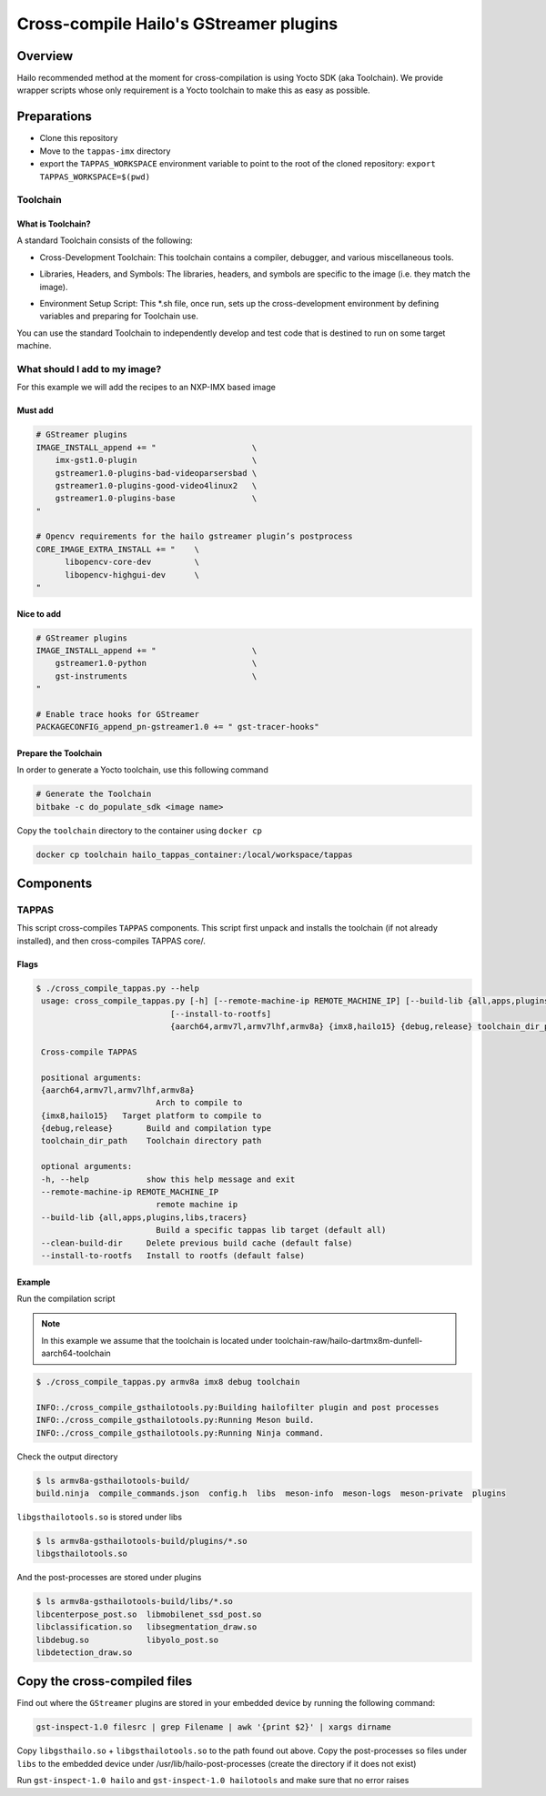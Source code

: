
Cross-compile Hailo's GStreamer plugins
=======================================

Overview
--------

Hailo recommended method at the moment for cross-compilation is using Yocto SDK (aka Toolchain). We provide wrapper scripts whose only requirement is a Yocto toolchain to make this as easy as possible.

Preparations
------------

- Clone this repository
- Move to the ``tappas-imx`` directory
- export the ``TAPPAS_WORKSPACE`` environment variable to point to the root of the cloned repository: ``export TAPPAS_WORKSPACE=$(pwd)``


Toolchain
^^^^^^^^^

What is Toolchain?
~~~~~~~~~~~~~~~~~~

A standard Toolchain consists of the following:


* | Cross-Development Toolchain: This toolchain contains a compiler, debugger, and various miscellaneous tools.

* | Libraries, Headers, and Symbols: The libraries, headers, and symbols are specific to the image (i.e. they match the image).

* | Environment Setup Script: This \*.sh file, once run, sets up the cross-development environment by defining variables and preparing for Toolchain use.

| You can use the standard Toolchain to independently develop and test code that is destined to run on some target machine.

What should I add to my image?
^^^^^^^^^^^^^^^^^^^^^^^^^^^^^^

For this example we will add the recipes to an NXP-IMX based image

Must add
~~~~~~~~

.. code-block:: sh

   # GStreamer plugins
   IMAGE_INSTALL_append += "                    \
       imx-gst1.0-plugin                        \
       gstreamer1.0-plugins-bad-videoparsersbad \
       gstreamer1.0-plugins-good-video4linux2   \
       gstreamer1.0-plugins-base                \
   "

   # Opencv requirements for the hailo gstreamer plugin’s postprocess
   CORE_IMAGE_EXTRA_INSTALL += "    \
         libopencv-core-dev         \
         libopencv-highgui-dev      \
   "

Nice to add
~~~~~~~~~~~

.. code-block:: sh

   # GStreamer plugins
   IMAGE_INSTALL_append += "                    \
       gstreamer1.0-python                      \
       gst-instruments                          \
   "

   # Enable trace hooks for GStreamer
   PACKAGECONFIG_append_pn-gstreamer1.0 += " gst-tracer-hooks"

Prepare the Toolchain
~~~~~~~~~~~~~~~~~~~~~

In order to generate a Yocto toolchain, use this following command

.. code-block:: sh

   # Generate the Toolchain
   bitbake -c do_populate_sdk <image name>

Copy the ``toolchain`` directory to the container using ``docker cp``

.. code-block:: sh

   docker cp toolchain hailo_tappas_container:/local/workspace/tappas

Components
----------

TAPPAS
^^^^^^^^^^^^^

This script cross-compiles ``TAPPAS`` components.
This script first unpack and installs the toolchain (if not already installed), and then cross-compiles TAPPAS core/.

Flags
~~~~~

.. code-block:: sh

   $ ./cross_compile_tappas.py --help
    usage: cross_compile_tappas.py [-h] [--remote-machine-ip REMOTE_MACHINE_IP] [--build-lib {all,apps,plugins,libs,tracers}] [--clean-build-dir]
                               [--install-to-rootfs]
                               {aarch64,armv7l,armv7lhf,armv8a} {imx8,hailo15} {debug,release} toolchain_dir_path

    Cross-compile TAPPAS

    positional arguments:
    {aarch64,armv7l,armv7lhf,armv8a}
                            Arch to compile to
    {imx8,hailo15}   Target platform to compile to
    {debug,release}       Build and compilation type
    toolchain_dir_path    Toolchain directory path

    optional arguments:
    -h, --help            show this help message and exit
    --remote-machine-ip REMOTE_MACHINE_IP
                            remote machine ip
    --build-lib {all,apps,plugins,libs,tracers}
                            Build a specific tappas lib target (default all)
    --clean-build-dir     Delete previous build cache (default false)
    --install-to-rootfs   Install to rootfs (default false)


Example
~~~~~~~

Run the compilation script

.. note::
    In this example we assume that the toolchain is located under toolchain-raw/hailo-dartmx8m-dunfell-aarch64-toolchain


.. code-block:: sh

   $ ./cross_compile_tappas.py armv8a imx8 debug toolchain
   
   INFO:./cross_compile_gsthailotools.py:Building hailofilter plugin and post processes
   INFO:./cross_compile_gsthailotools.py:Running Meson build.
   INFO:./cross_compile_gsthailotools.py:Running Ninja command.

Check the output directory

.. code-block:: sh

   $ ls armv8a-gsthailotools-build/
   build.ninja  compile_commands.json  config.h  libs  meson-info  meson-logs  meson-private  plugins

``libgsthailotools.so`` is stored under libs

.. code-block:: sh

   $ ls armv8a-gsthailotools-build/plugins/*.so
   libgsthailotools.so

And the post-processes are stored under plugins

.. code-block:: sh

   $ ls armv8a-gsthailotools-build/libs/*.so   
   libcenterpose_post.so  libmobilenet_ssd_post.so
   libclassification.so   libsegmentation_draw.so
   libdebug.so            libyolo_post.so
   libdetection_draw.so

Copy the cross-compiled files
-----------------------------

Find out where the ``GStreamer`` plugins are stored in your embedded device by running the following command:

.. code-block:: sh

   gst-inspect-1.0 filesrc | grep Filename | awk '{print $2}' | xargs dirname

Copy ``libgsthailo.so`` + ``libgsthailotools.so`` to the path found out above.
Copy the post-processes ``so`` files under ``libs`` to the embedded device under /usr/lib/hailo-post-processes (create the directory if it does not exist)

Run ``gst-inspect-1.0 hailo`` and ``gst-inspect-1.0 hailotools`` and make sure that no error raises  
